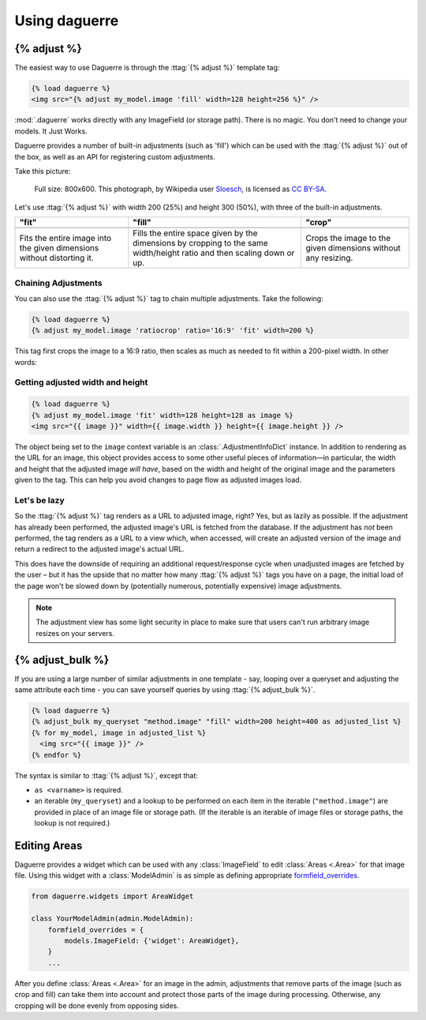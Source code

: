 Using daguerre
==============

.. module:: daguerre.templatetags.daguerre

.. templatetag:: {% adjust %}

{% adjust %}
++++++++++++

The easiest way to use Daguerre is through the :ttag:`{% adjust %}`
template tag:

.. code-block:: html+django

    {% load daguerre %}
    <img src="{% adjust my_model.image 'fill' width=128 height=256 %}" />

:mod:`.daguerre` works directly with any ImageField (or storage path).
There is no magic. You don't need to change your models. It Just Works.

Daguerre provides a number of built-in adjustments (such as 'fill') which
can be used with the :ttag:`{% adjust %}` out of the box, as well as an
API for registering custom adjustments.

Take this picture:

.. figure:: /_static/cat.jpg

    Full size: 800x600. This photograph, by Wikipedia user `Sloesch <http://de.wikipedia.org/wiki/Benutzer:Sloesch>`_,
    is licensed as `CC BY-SA <http://creativecommons.org/licenses/by-sa/3.0/>`_.

Let's use :ttag:`{% adjust %}` with width 200 (25%) and height 300
(50%), with three of the built-in adjustments.

+-----------------------------------+------------------------------------+------------------------------------+
| "fit"                             | "fill"                             | "crop"                             |
+===================================+====================================+====================================+
| .. image:: /_static/cat_fit.jpg   | .. image:: /_static/cat_fill.jpg   | .. image:: /_static/cat_crop.jpg   |
+-----------------------------------+------------------------------------+------------------------------------+
| Fits the entire image into the    | Fills the entire space given by    | Crops the image to the given       |
| given dimensions without          | the dimensions by cropping to the  | dimensions without any resizing.   |
| distorting it.                    | same width/height ratio and then   |                                    |
|                                   | scaling down or up.                |                                    |
+-----------------------------------+------------------------------------+------------------------------------+

Chaining Adjustments
--------------------

You can also use the :ttag:`{% adjust %}` tag to chain multiple
adjustments. Take the following:

.. code-block:: html+django

    {% load daguerre %}
    {% adjust my_model.image 'ratiocrop' ratio='16:9' 'fit' width=200 %}

This tag first crops the image to a 16:9 ratio, then scales as much as
needed to fit within a 200-pixel width. In other words:

.. image:: /_static/cat_ratiocrop_fit.jpg

.. seealso:: :mod:`daguerre.adjustments` for more built-in adjustments.

Getting adjusted width and height
---------------------------------

.. code-block:: html+django

    {% load daguerre %}
    {% adjust my_model.image 'fit' width=128 height=128 as image %}
    <img src="{{ image }}" width={{ image.width }} height={{ image.height }} />

The object being set to the ``image`` context variable is an
:class:`.AdjustmentInfoDict` instance. In addition to rendering as
the URL for an image, this object provides access to some other
useful pieces of information—in particular, the width and height
that the adjusted image *will have*, based on the width and height
of the original image and the parameters given to the tag. This can
help you avoid changes to page flow as adjusted images load.

Let's be lazy
-------------

So the :ttag:`{% adjust %}` tag renders as a URL to adjusted image,
right? Yes, but as lazily as possible. If the adjustment has already
been performed, the adjusted image's URL is fetched from the database.
If the adjustment has *not* been performed, the tag renders as a URL
to a view which, when accessed, will create an adjusted version of the
image and return a redirect to the adjusted image's actual URL.

This does have the downside of requiring an additional
request/response cycle when unadjusted images are fetched by the user
– but it has the upside that no matter how many :ttag:`{% adjust %}`
tags you have on a page, the initial load of the page won't be slowed
down by (potentially numerous, potentially expensive) image
adjustments.

.. note::

    The adjustment view has some light security in place to
    make sure that users can't run arbitrary image resizes on your
    servers.


.. templatetag:: {% adjust_bulk %}

{% adjust_bulk %}
+++++++++++++++++

If you are using a large number of similar adjustments in one
template - say, looping over a queryset and adjusting the same
attribute each time - you can save yourself queries by using
:ttag:`{% adjust_bulk %}`.

.. code-block:: html+django

    {% load daguerre %}
    {% adjust_bulk my_queryset "method.image" "fill" width=200 height=400 as adjusted_list %}
    {% for my_model, image in adjusted_list %}
      <img src="{{ image }}" />
    {% endfor %}

The syntax is similar to :ttag:`{% adjust %}`, except that:

* ``as <varname>`` is required.
* an iterable (``my_queryset``) and a lookup to be performed on each
  item in the iterable (``"method.image"``) are provided in place
  of an image file or storage path. (If the iterable is an iterable of
  image files or storage paths, the lookup is not required.)

Editing Areas
+++++++++++++

Daguerre provides a widget which can be used with any
:class:`ImageField` to edit :class:`Areas <.Area>` for that image file.
Using this widget with a :class:`ModelAdmin` is as simple as defining
appropriate `formfield_overrides`_.

.. code-block:: python

    from daguerre.widgets import AreaWidget

    class YourModelAdmin(admin.ModelAdmin):
        formfield_overrides = {
            models.ImageField: {'widget': AreaWidget},
        }
        ...

After you define :class:`Areas <.Area>` for an image in the admin,
adjustments that remove parts of the image (such as crop and fill) can
take them into account and protect those parts of the image during
processing. Otherwise, any cropping will be done evenly from opposing
sides.

.. _formfield_overrides: https://docs.djangoproject.com/en/dev/ref/contrib/admin/#django.contrib.admin.ModelAdmin.formfield_overrides
